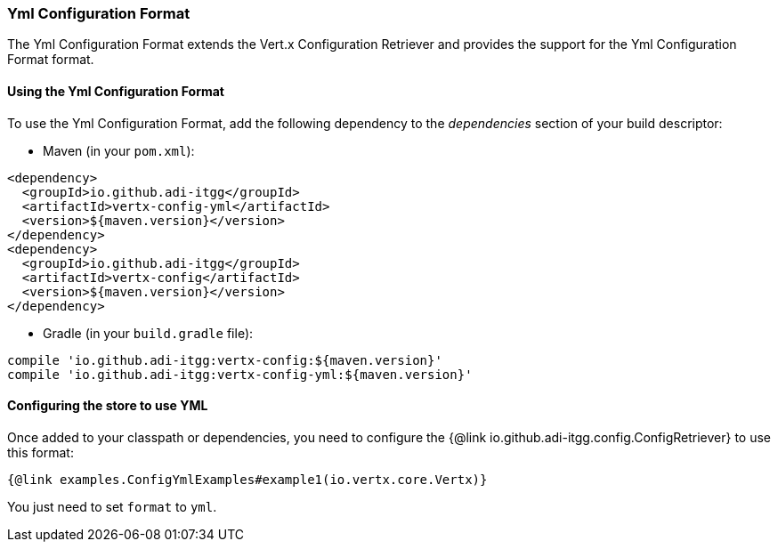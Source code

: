 === Yml Configuration Format

The Yml Configuration Format extends the Vert.x Configuration Retriever and provides the
support for the Yml Configuration Format format.

==== Using the Yml Configuration Format

To use the Yml Configuration Format, add the following dependency to the
_dependencies_ section of your build descriptor:

* Maven (in your `pom.xml`):

[source,xml,subs="+attributes"]
----
<dependency>
  <groupId>io.github.adi-itgg</groupId>
  <artifactId>vertx-config-yml</artifactId>
  <version>${maven.version}</version>
</dependency>
<dependency>
  <groupId>io.github.adi-itgg</groupId>
  <artifactId>vertx-config</artifactId>
  <version>${maven.version}</version>
</dependency>
----

* Gradle (in your `build.gradle` file):

[source,groovy,subs="+attributes"]
----
compile 'io.github.adi-itgg:vertx-config:${maven.version}'
compile 'io.github.adi-itgg:vertx-config-yml:${maven.version}'
----

==== Configuring the store to use YML

Once added to your classpath or dependencies, you need to configure the
{@link io.github.adi-itgg.config.ConfigRetriever} to use this format:

[source, $lang]
----
{@link examples.ConfigYmlExamples#example1(io.vertx.core.Vertx)}
----

You just need to set `format` to `yml`.
